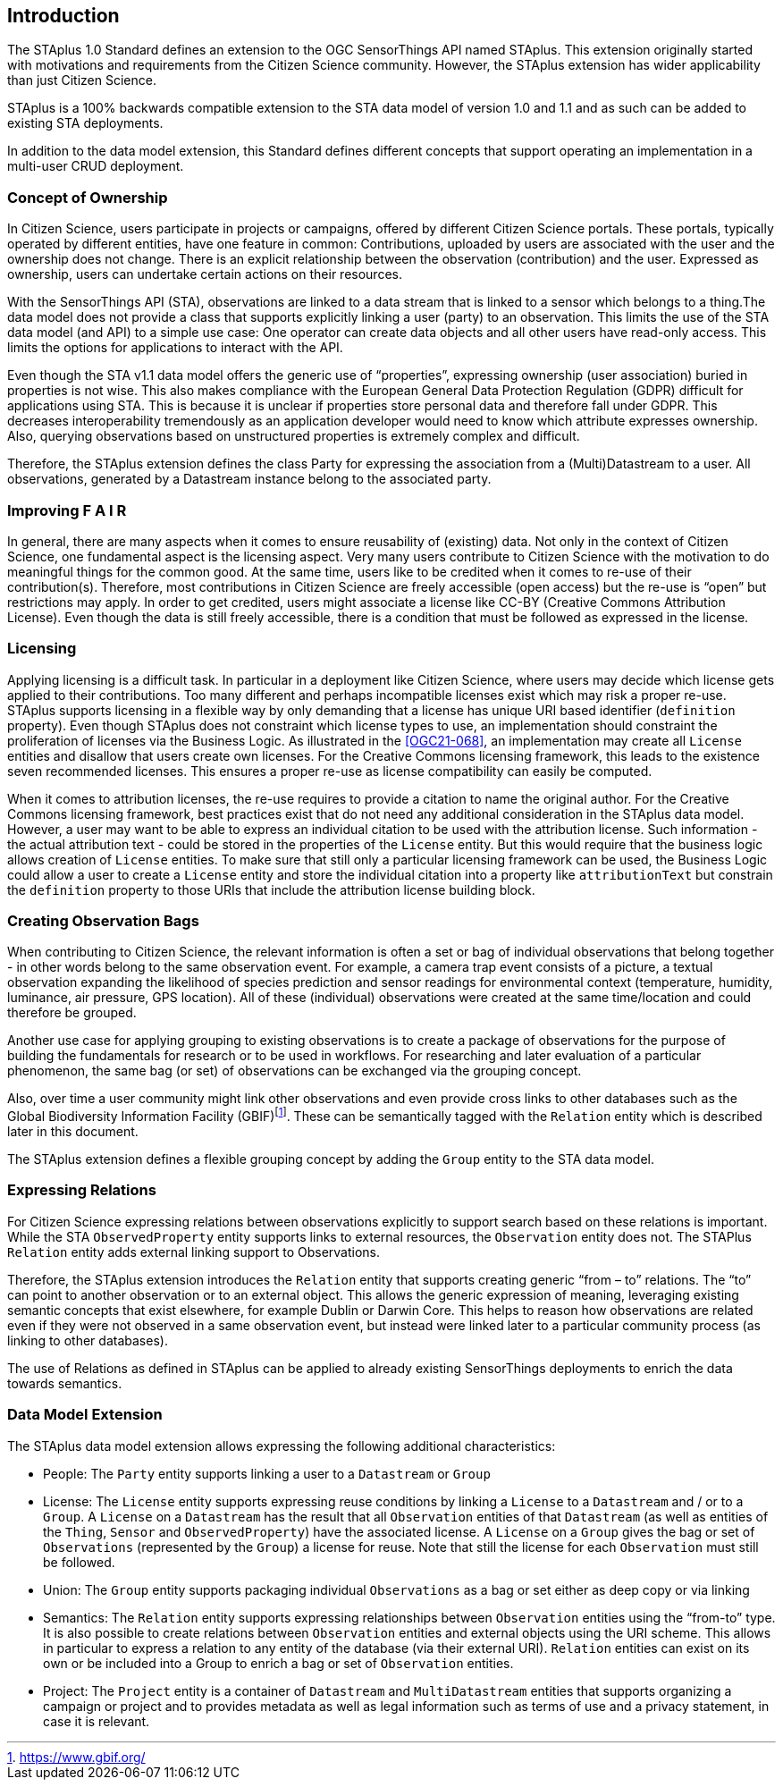 [obligation=informative]
== Introduction

The STAplus 1.0 Standard defines an extension to the OGC SensorThings API named STAplus. This extension originally started with motivations and requirements from the Citizen Science community. However, the STAplus extension has wider applicability than just Citizen Science.

STAplus is a 100% backwards compatible extension to the STA data model of version 1.0 and 1.1 and as such can be added to existing STA deployments.

In addition to the data model extension, this Standard defines different concepts that support operating an implementation in a multi-user CRUD deployment.


===	Concept of Ownership
In Citizen Science, users participate in projects or campaigns, offered by different Citizen Science portals. These portals, typically operated by different entities, have one feature in common: Contributions, uploaded by users are associated with the user and the ownership does not change. There is an explicit relationship between the observation (contribution) and the user. Expressed as ownership, users can undertake certain actions on their resources.

With the SensorThings API (STA), observations are linked to a data stream that is linked to a sensor which belongs to a thing.The data model does not provide a class that supports explicitly linking a user (party) to an observation. This limits the use of the STA data model (and API) to a simple use case: One operator can create data objects and all other users have read-only access. This limits the options for applications to interact with the API.

Even though the STA v1.1 data model offers the generic use of “properties”, expressing ownership (user association) buried in properties is not wise. This also makes compliance with the European General Data Protection Regulation (GDPR) difficult for applications using STA. This is because it is unclear if properties store personal data and therefore fall under GDPR. This  decreases interoperability tremendously as an application developer would need to know which attribute expresses ownership. Also, querying observations based on unstructured properties is extremely complex and difficult.

Therefore, the STAplus extension defines the class Party for expressing the association from a (Multi)Datastream to a user. All observations, generated by a Datastream instance belong to the associated party.

===	Improving F A I R
In general, there are many aspects when it comes to ensure reusability of (existing) data. Not only in the context of Citizen Science, one fundamental aspect is the licensing aspect. Very many users contribute to Citizen Science with the motivation to do meaningful things for the common good. At the same time, users like to be credited when it comes to re-use of their contribution(s). Therefore, most contributions in Citizen Science are freely accessible (open access) but the re-use is “open” but restrictions may apply. In order to get credited, users might associate a license like CC-BY (Creative Commons Attribution License). Even though the data is still freely accessible, there is a condition that must be followed as expressed in the license.

=== Licensing
Applying licensing is a difficult task. In particular in a deployment like Citizen Science, where users may decide which license gets applied to their contributions. Too many different and perhaps incompatible licenses exist which may risk a proper re-use. STAplus supports licensing in a flexible way by only demanding that a license has unique URI based identifier (`definition` property). Even though STAplus does not constraint which license types to use, an implementation should constraint the proliferation of licenses via the Business Logic. As illustrated in the <<OGC21-068>>, an implementation may create all `License` entities and disallow that users create own licenses. For the Creative Commons licensing framework, this leads to the existence seven recommended licenses. This ensures a proper re-use as license compatibility can easily be computed. 

When it comes to attribution licenses, the re-use requires to provide a citation to name the original author. For the Creative Commons licensing framework, best practices exist that do not need any additional consideration in the STAplus data model. However, a user may want to be able to express an individual citation to be used with the attribution license. Such information - the actual attribution text - could be stored in the properties of the `License` entity. But this would require that the business logic allows creation of `License` entities. To make sure that still only a particular licensing framework can be used, the Business Logic could allow a user to create a `License` entity and store the individual citation into a property like `attributionText` but constrain the `definition` property to those URIs that include the attribution license building block. 

===	Creating Observation Bags
When contributing to Citizen Science, the relevant information is often a set or bag of individual observations that belong together - in other words belong to the same observation event. For example, a camera trap event consists of a picture, a textual observation expanding the likelihood of species prediction and sensor readings for environmental context (temperature, humidity, luminance, air pressure, GPS location). All of these (individual) observations were created at the same time/location and could therefore be grouped.

Another use case for applying grouping to existing observations is to create a package of observations for the purpose of building the fundamentals for research or to be used in workflows. For researching and later evaluation of a particular phenomenon, the same bag (or set) of observations can be exchanged via the grouping concept.

Also, over time a user community might link other observations and even provide cross links to other databases such as the Global Biodiversity Information Facility (GBIF)footnote:[https://www.gbif.org/]. These can be semantically tagged with the `Relation` entity which is described later in this document.

The STAplus extension defines a flexible grouping concept by adding the `Group` entity to the STA data model.

===	Expressing Relations 
For Citizen Science expressing relations between observations explicitly to support search based on these relations is important. While the STA `ObservedProperty` entity supports links to external resources, the `Observation` entity does not. The STAPlus `Relation` entity adds external linking support to Observations.

Therefore, the STAplus extension introduces the `Relation` entity that supports creating generic “from – to” relations. The “to” can point to another observation or to an external object. This allows the generic expression of meaning, leveraging existing semantic concepts that exist elsewhere, for example Dublin or Darwin Core. This helps to reason how observations are related even if they were not observed in a same observation event, but instead were linked later to a particular community process (as linking to other databases).

The use of Relations as defined in STAplus can be applied to already existing SensorThings deployments to enrich the data towards semantics. 
 
=== Data Model Extension
The STAplus data model extension allows expressing the following additional characteristics:

- People: The `Party` entity supports linking a user to a `Datastream` or `Group`
- License: The `License` entity supports expressing reuse conditions by linking a `License` to a `Datastream` and / or to a `Group`. A `License` on a `Datastream` has the result that all `Observation` entities of that `Datastream` (as well as entities of the `Thing`, `Sensor` and `ObservedProperty`) have the associated license. A `License` on a `Group` gives the bag or set of `Observations` (represented by the `Group`) a license for reuse. Note that still the license for each `Observation` must still be followed.
- Union: The `Group` entity supports packaging individual `Observations` as a bag or set either as deep copy or via linking
- Semantics: The `Relation` entity supports expressing relationships between `Observation` entities using the “from-to” type. It is also possible to create relations between `Observation` entities and external objects using the URI scheme. This allows in particular to express a relation to any entity of the database (via their external URI). `Relation` entities can exist on its own or be included into a Group to enrich a bag or set of `Observation` entities.
- Project: The `Project` entity is a container of `Datastream` and `MultiDatastream` entities that supports organizing a campaign or project and to provides metadata as well as legal information such as terms of use and a privacy statement, in case it is relevant.



